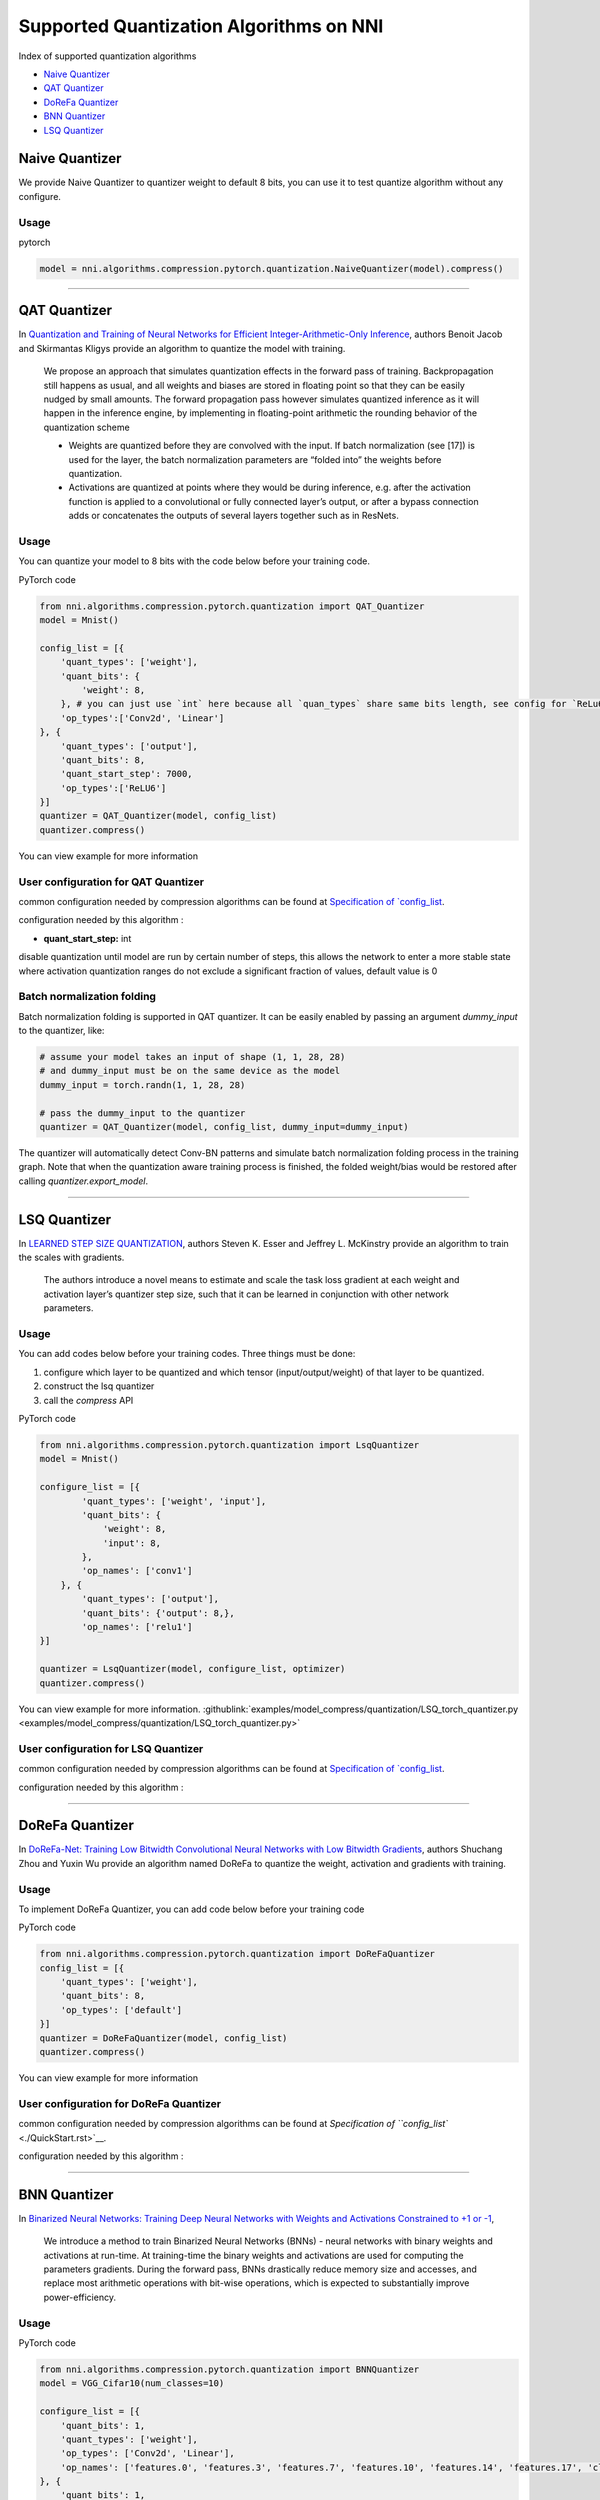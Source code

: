 Supported Quantization Algorithms on NNI
========================================

Index of supported quantization algorithms


* `Naive Quantizer <#naive-quantizer>`__
* `QAT Quantizer <#qat-quantizer>`__
* `DoReFa Quantizer <#dorefa-quantizer>`__
* `BNN Quantizer <#bnn-quantizer>`__
* `LSQ Quantizer <#lsq-quantizer>`__

Naive Quantizer
---------------

We provide Naive Quantizer to quantizer weight to default 8 bits, you can use it to test quantize algorithm without any configure.

Usage
^^^^^

pytorch

.. code-block:: python

   model = nni.algorithms.compression.pytorch.quantization.NaiveQuantizer(model).compress()

----

QAT Quantizer
-------------

In `Quantization and Training of Neural Networks for Efficient Integer-Arithmetic-Only Inference <http://openaccess.thecvf.com/content_cvpr_2018/papers/Jacob_Quantization_and_Training_CVPR_2018_paper.pdf>`__\ , authors Benoit Jacob and Skirmantas Kligys provide an algorithm to quantize the model with training.

..

   We propose an approach that simulates quantization effects in the forward pass of training. Backpropagation still happens as usual, and all weights and biases are stored in floating point so that they can be easily nudged by small amounts. The forward propagation pass however simulates quantized inference as it will happen in the inference engine, by implementing in floating-point arithmetic the rounding behavior of the quantization scheme


   * Weights are quantized before they are convolved with the input. If batch normalization (see [17]) is used for the layer, the batch normalization parameters are “folded into” the weights before quantization.
   * Activations are quantized at points where they would be during inference, e.g. after the activation function is applied to a convolutional or fully connected layer’s output, or after a bypass connection adds or concatenates the outputs of several layers together such as in ResNets.


Usage
^^^^^

You can quantize your model to 8 bits with the code below before your training code.

PyTorch code

.. code-block:: python

   from nni.algorithms.compression.pytorch.quantization import QAT_Quantizer
   model = Mnist()

   config_list = [{
       'quant_types': ['weight'],
       'quant_bits': {
           'weight': 8,
       }, # you can just use `int` here because all `quan_types` share same bits length, see config for `ReLu6` below.
       'op_types':['Conv2d', 'Linear']
   }, {
       'quant_types': ['output'],
       'quant_bits': 8,
       'quant_start_step': 7000,
       'op_types':['ReLU6']
   }]
   quantizer = QAT_Quantizer(model, config_list)
   quantizer.compress()

You can view example for more information

User configuration for QAT Quantizer
^^^^^^^^^^^^^^^^^^^^^^^^^^^^^^^^^^^^

common configuration needed by compression algorithms can be found at `Specification of `config_list <./QuickStart.rst>`__.

configuration needed by this algorithm :


* **quant_start_step:** int

disable quantization until model are run by certain number of steps, this allows the network to enter a more stable
state where activation quantization ranges do not exclude a signiﬁcant fraction of values, default value is 0

Batch normalization folding
^^^^^^^^^^^^^^^^^^^^^^^^^^^

Batch normalization folding is supported in QAT quantizer. It can be easily enabled by passing an argument `dummy_input` to
the quantizer, like:

.. code-block:: python

    # assume your model takes an input of shape (1, 1, 28, 28)
    # and dummy_input must be on the same device as the model
    dummy_input = torch.randn(1, 1, 28, 28)

    # pass the dummy_input to the quantizer
    quantizer = QAT_Quantizer(model, config_list, dummy_input=dummy_input)


The quantizer will automatically detect Conv-BN patterns and simulate batch normalization folding process in the training
graph. Note that when the quantization aware training process is finished, the folded weight/bias would be restored after calling
`quantizer.export_model`.

----

LSQ Quantizer
-------------

In `LEARNED STEP SIZE QUANTIZATION <https://arxiv.org/pdf/1902.08153.pdf>`__\ , authors Steven K. Esser and Jeffrey L. McKinstry provide an algorithm to train the scales with gradients.

..

   The authors introduce a novel means to estimate and scale the task loss gradient at each weight and activation layer’s quantizer step size, such that it can be learned in conjunction with other network parameters.


Usage
^^^^^
You can add codes below before your training codes. Three things must be done:


1. configure which layer to be quantized and which tensor (input/output/weight) of that layer to be quantized.
2. construct the lsq quantizer
3. call the `compress` API


PyTorch code

.. code-block:: python

    from nni.algorithms.compression.pytorch.quantization import LsqQuantizer
    model = Mnist()

    configure_list = [{
            'quant_types': ['weight', 'input'],
            'quant_bits': {
                'weight': 8,
                'input': 8,
            },
            'op_names': ['conv1']
        }, {
            'quant_types': ['output'],
            'quant_bits': {'output': 8,},
            'op_names': ['relu1']
    }]

    quantizer = LsqQuantizer(model, configure_list, optimizer)
    quantizer.compress()

You can view example for more information. :githublink:`examples/model_compress/quantization/LSQ_torch_quantizer.py <examples/model_compress/quantization/LSQ_torch_quantizer.py>`

User configuration for LSQ Quantizer
^^^^^^^^^^^^^^^^^^^^^^^^^^^^^^^^^^^^

common configuration needed by compression algorithms can be found at `Specification of `config_list <./QuickStart.rst>`__.

configuration needed by this algorithm :


----

DoReFa Quantizer
----------------

In `DoReFa-Net: Training Low Bitwidth Convolutional Neural Networks with Low Bitwidth Gradients <https://arxiv.org/abs/1606.06160>`__\ , authors Shuchang Zhou and Yuxin Wu provide an algorithm named DoReFa to quantize the weight, activation and gradients with training.

Usage
^^^^^

To implement DoReFa Quantizer, you can add code below before your training code

PyTorch code

.. code-block:: python

   from nni.algorithms.compression.pytorch.quantization import DoReFaQuantizer
   config_list = [{ 
       'quant_types': ['weight'],
       'quant_bits': 8, 
       'op_types': ['default'] 
   }]
   quantizer = DoReFaQuantizer(model, config_list)
   quantizer.compress()

You can view example for more information

User configuration for DoReFa Quantizer
^^^^^^^^^^^^^^^^^^^^^^^^^^^^^^^^^^^^^^^

common configuration needed by compression algorithms can be found at `Specification of ``config_list`` <./QuickStart.rst>`__.

configuration needed by this algorithm :

----

BNN Quantizer
-------------

In `Binarized Neural Networks: Training Deep Neural Networks with Weights and Activations Constrained to +1 or -1 <https://arxiv.org/abs/1602.02830>`__\ , 

..

   We introduce a method to train Binarized Neural Networks (BNNs) - neural networks with binary weights and activations at run-time. At training-time the binary weights and activations are used for computing the parameters gradients. During the forward pass, BNNs drastically reduce memory size and accesses, and replace most arithmetic operations with bit-wise operations, which is expected to substantially improve power-efficiency.


Usage
^^^^^

PyTorch code

.. code-block:: python

   from nni.algorithms.compression.pytorch.quantization import BNNQuantizer
   model = VGG_Cifar10(num_classes=10)

   configure_list = [{
       'quant_bits': 1,
       'quant_types': ['weight'],
       'op_types': ['Conv2d', 'Linear'],
       'op_names': ['features.0', 'features.3', 'features.7', 'features.10', 'features.14', 'features.17', 'classifier.0', 'classifier.3']
   }, {
       'quant_bits': 1,
       'quant_types': ['output'],
       'op_types': ['Hardtanh'],
       'op_names': ['features.6', 'features.9', 'features.13', 'features.16', 'features.20', 'classifier.2', 'classifier.5']
   }]

   quantizer = BNNQuantizer(model, configure_list)
   model = quantizer.compress()

You can view example :githublink:`examples/model_compress/quantization/BNN_quantizer_cifar10.py <examples/model_compress/quantization/BNN_quantizer_cifar10.py>` for more information.

User configuration for BNN Quantizer
^^^^^^^^^^^^^^^^^^^^^^^^^^^^^^^^^^^^

common configuration needed by compression algorithms can be found at `Specification of ``config_list`` <./QuickStart.rst>`__.

configuration needed by this algorithm :

Experiment
^^^^^^^^^^

We implemented one of the experiments in `Binarized Neural Networks: Training Deep Neural Networks with Weights and Activations Constrained to +1 or -1 <https://arxiv.org/abs/1602.02830>`__\ , we quantized the **VGGNet** for CIFAR-10 in the paper. Our experiments results are as follows:

.. list-table::
   :header-rows: 1
   :widths: auto

   * - Model
     - Accuracy
   * - VGGNet
     - 86.93%


The experiments code can be found at :githublink:`examples/model_compress/quantization/BNN_quantizer_cifar10.py <examples/model_compress/quantization/BNN_quantizer_cifar10.py>` 
